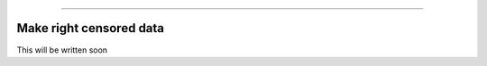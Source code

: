 .. image:: images/logo.png

-------------------------------------

Make right censored data
''''''''''''''''''''''''

This will be written soon